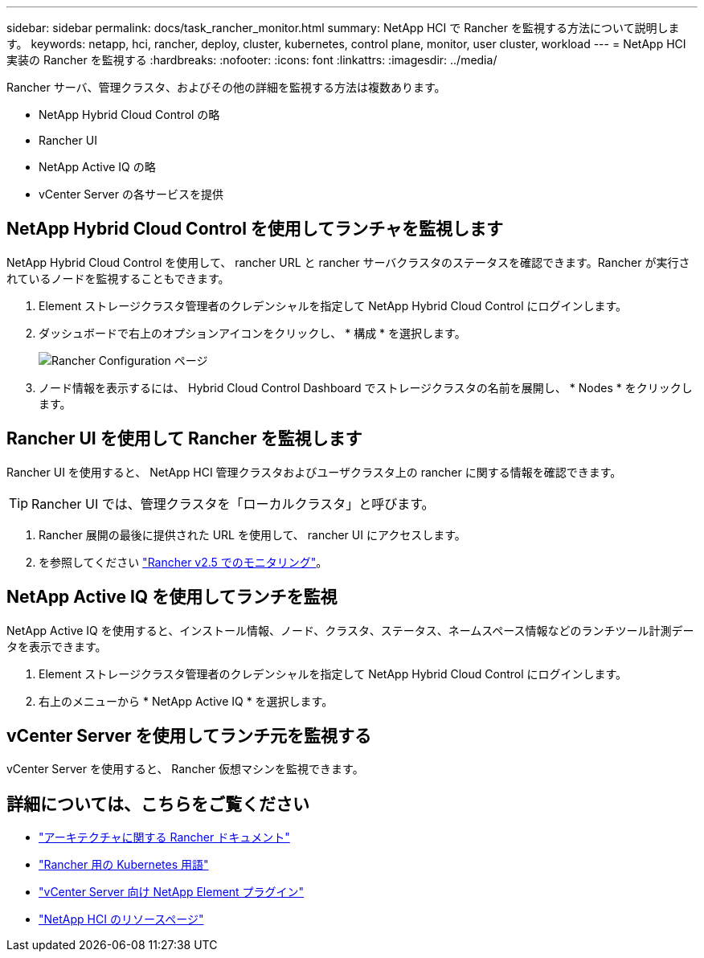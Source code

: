 ---
sidebar: sidebar 
permalink: docs/task_rancher_monitor.html 
summary: NetApp HCI で Rancher を監視する方法について説明します。 
keywords: netapp, hci, rancher, deploy, cluster, kubernetes, control plane, monitor, user cluster, workload 
---
= NetApp HCI 実装の Rancher を監視する
:hardbreaks:
:nofooter: 
:icons: font
:linkattrs: 
:imagesdir: ../media/


[role="lead"]
Rancher サーバ、管理クラスタ、およびその他の詳細を監視する方法は複数あります。

* NetApp Hybrid Cloud Control の略
* Rancher UI
* NetApp Active IQ の略
* vCenter Server の各サービスを提供




== NetApp Hybrid Cloud Control を使用してランチャを監視します

NetApp Hybrid Cloud Control を使用して、 rancher URL と rancher サーバクラスタのステータスを確認できます。Rancher が実行されているノードを監視することもできます。

. Element ストレージクラスタ管理者のクレデンシャルを指定して NetApp Hybrid Cloud Control にログインします。
. ダッシュボードで右上のオプションアイコンをクリックし、 * 構成 * を選択します。
+
image::hcc_configure.png[Rancher Configuration ページ]

. ノード情報を表示するには、 Hybrid Cloud Control Dashboard でストレージクラスタの名前を展開し、 * Nodes * をクリックします。




== Rancher UI を使用して Rancher を監視します

Rancher UI を使用すると、 NetApp HCI 管理クラスタおよびユーザクラスタ上の rancher に関する情報を確認できます。


TIP: Rancher UI では、管理クラスタを「ローカルクラスタ」と呼びます。

. Rancher 展開の最後に提供された URL を使用して、 rancher UI にアクセスします。
. を参照してください https://rancher.com/docs/rancher/v2.x/en/monitoring-alerting/v2.5/["Rancher v2.5 でのモニタリング"]。




== NetApp Active IQ を使用してランチを監視

NetApp Active IQ を使用すると、インストール情報、ノード、クラスタ、ステータス、ネームスペース情報などのランチツール計測データを表示できます。

. Element ストレージクラスタ管理者のクレデンシャルを指定して NetApp Hybrid Cloud Control にログインします。
. 右上のメニューから * NetApp Active IQ * を選択します。




== vCenter Server を使用してランチ元を監視する

vCenter Server を使用すると、 Rancher 仮想マシンを監視できます。

[discrete]
== 詳細については、こちらをご覧ください

* https://rancher.com/docs/rancher/v2.x/en/overview/architecture/["アーキテクチャに関する Rancher ドキュメント"^]
* https://rancher.com/docs/rancher/v2.x/en/overview/concepts/["Rancher 用の Kubernetes 用語"]
* https://docs.netapp.com/us-en/vcp/index.html["vCenter Server 向け NetApp Element プラグイン"^]
* https://www.netapp.com/us/documentation/hci.aspx["NetApp HCI のリソースページ"^]

